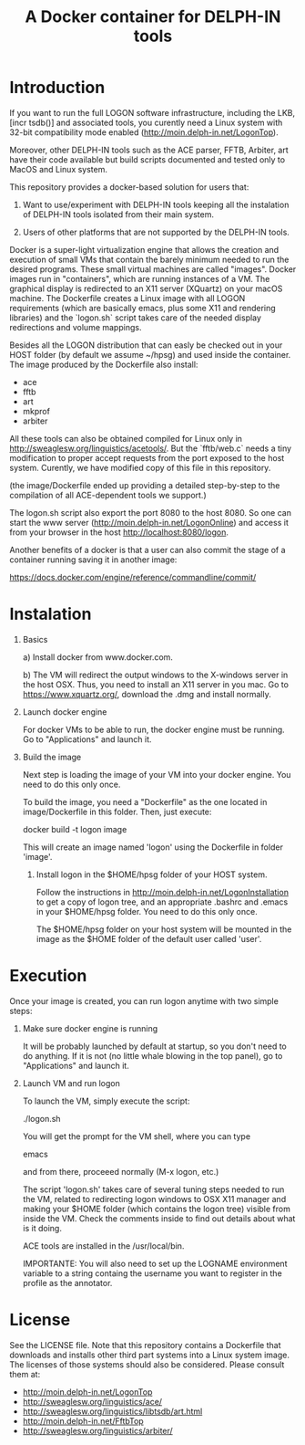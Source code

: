 #+Title: A Docker container for DELPH-IN tools

* Introduction

 If you want to run the full LOGON software infrastructure, including
 the LKB, [incr tsdb()] and associated tools, you curently need a
 Linux system with 32-bit compatibility mode enabled
 ([[http://moin.delph-in.net/LogonTop]]). 

 Moreover, other DELPH-IN tools such as the ACE parser, FFTB, Arbiter,
 art have their code available but build scripts documented and tested
 only to MacOS and Linux system. 

 This repository provides a docker-based solution for users that: 

 1. Want to use/experiment with DELPH-IN tools keeping all the
    instalation of DELPH-IN tools isolated from their main system.

 2. Users of other platforms that are not supported by the DELPH-IN
    tools.

 Docker is a super-light virtualization engine that allows the
 creation and execution of small VMs that contain the barely minimum
 needed to run the desired programs.  These small virtual machines are
 called "images".  Docker images run in "containers", which are
 running instances of a VM. The graphical display is redirected to an
 X11 server (XQuartz) on your macOS machine. The Dockerfile creates a
 Linux image with all LOGON requirements (which are basically emacs,
 plus some X11 and rendering libraries) and the `logon.sh` script
 takes care of the needed display redirections and volume mappings.

 Besides all the LOGON distribution that can easly be checked out in
 your HOST folder (by default we assume ~/hpsg) and used inside the
 container. The image produced by the Dockerfile also install:

 - ace
 - fftb
 - art
 - mkprof
 - arbiter

 All these tools can also be obtained compiled for Linux only in
 http://sweaglesw.org/linguistics/acetools/. But the `fftb/web.c`
 needs a tiny modification to proper accept requests from the port
 exposed to the host system. Curently, we have modified copy of this
 file in this repository. 

 (the image/Dockerfile ended up providing a detailed step-by-step to
 the compilation of all ACE-dependent tools we support.)

 The logon.sh script also export the port 8080 to the host 8080. So
 one can start the www server (http://moin.delph-in.net/LogonOnline)
 and access it from your browser in the host
 http://localhost:8080/logon.

 Another benefits of a docker is that a user can also commit the stage
 of a container running saving it in another image:

 https://docs.docker.com/engine/reference/commandline/commit/

* Instalation

1) Basics

   a) Install docker from www.docker.com.

   b) The VM will redirect the output windows to the X-windows server
   in the host OSX. Thus, you need to install an X11 server in you
   mac.  Go to https://www.xquartz.org/, download the .dmg and install
   normally.

2) Launch docker engine 

    For docker VMs to be able to run, the docker engine must be
    running.  Go to "Applications" and launch it.

3) Build the image

    Next step is loading the image of your VM into your docker engine.
    You need to do this only once.

    To build the image, you need a "Dockerfile" as the one located in
    image/Dockerfile in this folder. Then, just execute:

      docker build -t logon image

    This will create an image named 'logon' using the Dockerfile in
    folder 'image'. 

 4) Install logon in the $HOME/hpsg folder of your HOST system.

    Follow the instructions in
    http://moin.delph-in.net/LogonInstallation to get a copy of logon
    tree, and an appropriate .bashrc and .emacs in your $HOME/hpsg
    folder. You need to do this only once.

    The $HOME/hpsg folder on your host system will be mounted in the
    image as the $HOME folder of the default user called 'user'.

* Execution

Once your image is created, you can run logon anytime with two simple
steps:

1) Make sure docker engine is running

   It will be probably launched by default at startup, so you don't
   need to do anything.  If it is not (no little whale blowing in the
   top panel), go to "Applications" and launch it.

2) Launch VM and run logon

   To launch the VM, simply execute the script:

   ./logon.sh

   You will get the prompt for the VM shell, where you can type
 
   emacs 

   and from there, proceeed normally (M-x logon, etc.)
   
   The script 'logon.sh' takes care of several tuning steps needed to
   run the VM, related to redirecting logon windows to OSX X11 manager
   and making your $HOME folder (which contains the logon tree)
   visible from inside the VM.  Check the comments inside to find out
   details about what is it doing.

   ACE tools are installed in the /usr/local/bin.

   IMPORTANTE: You will also need to set up the LOGNAME environment
   variable to a string containg the username you want to register in
   the profile as the annotator.

* License

See the LICENSE file. Note that this repository contains a Dockerfile
that downloads and installs other third part systems into a Linux
system image. The licenses of those systems should also be
considered. Please consult them at:

- http://moin.delph-in.net/LogonTop
- http://sweaglesw.org/linguistics/ace/
- http://sweaglesw.org/linguistics/libtsdb/art.html
- http://moin.delph-in.net/FftbTop
- http://sweaglesw.org/linguistics/arbiter/
